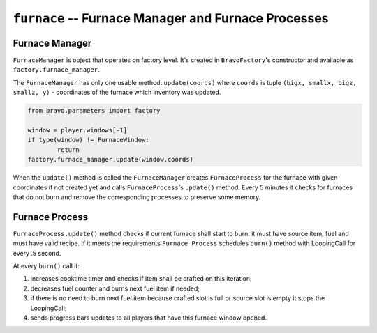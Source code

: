 ====================================================
``furnace`` -- Furnace Manager and Furnace Processes
====================================================

Furnace Manager
---------------

``FurnaceManager`` is object that operates on factory level. It's created in
``BravoFactory``'s constructor and available as ``factory.furnace_manager``.

The ``FurnaceManager`` has only one usable method: ``update(coords)`` where
``coords`` is tuple ``(bigx, smallx, bigz, smallz, y)`` - coordinates of the
furnace which inventory was updated.

.. code-block:: python

    from bravo.parameters import factory
    
    window = player.windows[-1]
    if type(window) != FurnaceWindow:
            return
    factory.furnace_manager.update(window.coords)

When the ``update()`` method is called the ``FurnaceManager`` creates
``FurnaceProcess`` for the furnace with given coordinates if not created yet
and calls ``FurnaceProcess``'s ``update()`` method. Every 5 minutes it
checks for furnaces that do not burn and remove the corresponding processes
to preserve some memory.

Furnace Process
---------------

``FurnaceProcess.update()`` method checks if current furnace shall start to burn:
it must have source item, fuel and must have valid recipe. If it meets the
requirements ``Furnace Process`` schedules ``burn()`` method with LoopingCall
for every .5 second.

At every ``burn()`` call it:

1) increases cooktime timer and checks if item shall be crafted on this iteration;
2) decreases fuel counter and burns next fuel item if needed;
3) if there is no need to burn next fuel item because crafted slot is full or source
   slot is empty it stops the LoopingCall;
4) sends progress bars updates to all players that have this furnace window opened.
